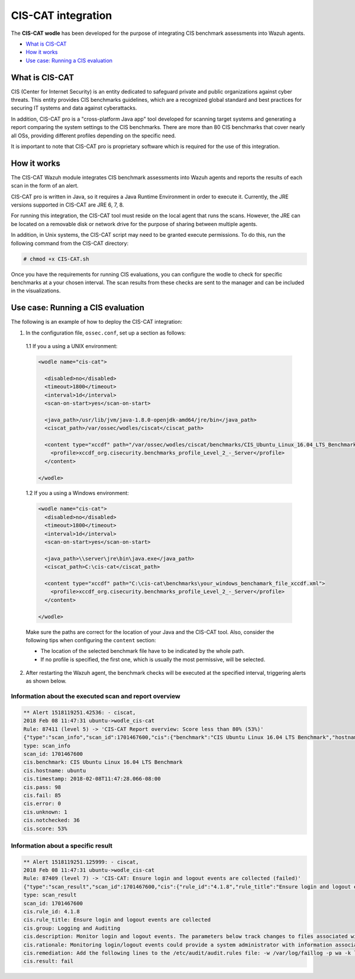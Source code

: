 .. _ciscat_module:


CIS-CAT integration
===================

.. versionadded:: 3.1.0

The **CIS-CAT wodle** has been developed for the purpose of integrating CIS benchmark assessments into Wazuh agents.

- `What is CIS-CAT`_
- `How it works`_
- `Use case: Running a CIS evaluation`_

What is CIS-CAT
---------------

CIS (Center for Internet Security) is an entity dedicated to safeguard private and public organizations against cyber threats. This entity provides
CIS benchmarks guidelines, which are a recognized global standard and best practices for securing IT systems and data against cyberattacks.

In addition, CIS-CAT pro is a "cross-platform Java app" tool developed for scanning target systems and generating a report comparing the system settings to
the CIS benchmarks. There are more than 80 CIS benchmarks that cover nearly all OSs, providing different profiles depending on the specific need.

It is important to note that CIS-CAT pro is proprietary software which is required for the use of this integration.

How it works
------------

The CIS-CAT Wazuh module integrates CIS benchmark assessments into Wazuh agents and reports the results of each scan in the form of an alert.

CIS-CAT pro is written in Java, so it requires a Java Runtime Environment in order to execute it. Currently, the JRE versions supported in
CIS-CAT are JRE 6, 7, 8.

For running this integration, the CIS-CAT tool must reside on the local agent that runs the scans. However, the JRE can be located on
a removable disk or network drive for the purpose of sharing between multiple agents.

In addition, in Unix systems, the CIS-CAT script may need to be granted execute permissions. To do this, run the following command from the CIS-CAT directory:

.. code-block:: console

    # chmod +x CIS-CAT.sh

Once you have the requirements for running CIS evaluations, you can configure the wodle to check for specific benchmarks at a your chosen interval. The scan results from these checks are sent to the manager and can be included in the visualizations.

Use case: Running a CIS evaluation
----------------------------------

The following is an example of how to deploy the CIS-CAT integration:

1. In the configuration file, ``ossec.conf``, set up a section as follows:

  1.1 If you a using a UNIX environment:

  .. code-block:: xml

    <wodle name="cis-cat">

      <disabled>no</disabled>
      <timeout>1800</timeout>
      <interval>1d</interval>
      <scan-on-start>yes</scan-on-start>

      <java_path>/usr/lib/jvm/java-1.8.0-openjdk-amd64/jre/bin</java_path>
      <ciscat_path>/var/ossec/wodles/ciscat</ciscat_path>

      <content type="xccdf" path="/var/ossec/wodles/ciscat/benchmarks/CIS_Ubuntu_Linux_16.04_LTS_Benchmark_v1.0.0-xccdf.xml">
        <profile>xccdf_org.cisecurity.benchmarks_profile_Level_2_-_Server</profile>
      </content>

    </wodle>


  1.2 If you a using a Windows environment:

  .. code-block:: xml

    <wodle name="cis-cat">
      <disabled>no</disabled>
      <timeout>1800</timeout>
      <interval>1d</interval>
      <scan-on-start>yes</scan-on-start>

      <java_path>\\server\jre\bin\java.exe</java_path>
      <ciscat_path>C:\cis-cat</ciscat_path>

      <content type="xccdf" path="C:\cis-cat\benchmarks\your_windows_benchamark_file_xccdf.xml">
        <profile>xccdf_org.cisecurity.benchmarks_profile_Level_2_-_Server</profile>
      </content>

    </wodle>

  Make sure the paths are correct for the location of your Java and the CIS-CAT tool. Also, consider the following tips when configuring the ``content`` section:

  - The location of the selected benchmark file have to be indicated by the whole path.
  - If no profile is specified, the first one, which is usually the most permissive, will be selected.

2. After restarting the Wazuh agent, the benchmark checks will be executed at the specified interval, triggering alerts as shown below.

Information about the executed scan and report overview
^^^^^^^^^^^^^^^^^^^^^^^^^^^^^^^^^^^^^^^^^^^^^^^^^^^^^^^

.. code-block:: console

   ** Alert 1518119251.42536: - ciscat,
   2018 Feb 08 11:47:31 ubuntu->wodle_cis-cat
   Rule: 87411 (level 5) -> 'CIS-CAT Report overview: Score less than 80% (53%)'
   {"type":"scan_info","scan_id":1701467600,"cis":{"benchmark":"CIS Ubuntu Linux 16.04 LTS Benchmark","hostname":"ubuntu","timestamp":"2018-02-08T11:47:28.066-08:00","pass":98,"fail":85,"error":0,"unknown":1,"notchecked":36,"score":"53%"}}
   type: scan_info
   scan_id: 1701467600
   cis.benchmark: CIS Ubuntu Linux 16.04 LTS Benchmark
   cis.hostname: ubuntu
   cis.timestamp: 2018-02-08T11:47:28.066-08:00
   cis.pass: 98
   cis.fail: 85
   cis.error: 0
   cis.unknown: 1
   cis.notchecked: 36
   cis.score: 53%


Information about a specific result
^^^^^^^^^^^^^^^^^^^^^^^^^^^^^^^^^^^

.. code-block:: console

   ** Alert 1518119251.125999: - ciscat,
   2018 Feb 08 11:47:31 ubuntu->wodle_cis-cat
   Rule: 87409 (level 7) -> 'CIS-CAT: Ensure login and logout events are collected (failed)'
   {"type":"scan_result","scan_id":1701467600,"cis":{"rule_id":"4.1.8","rule_title":"Ensure login and logout events are collected","group":"Logging and Auditing","description":"Monitor login and logout events. The parameters below track changes to files associated with login/logout events. The file /var/log/faillog tracks failed events from login. The file /var/log/lastlog maintain records of the last time a user successfully logged in. The file /var/log/tallylog maintains records of failures via the pam_tally2 module","rationale":"Monitoring login/logout events could provide a system administrator with information associated with brute force attacks against user logins.","remediation":"Add the following lines to the /etc/audit/audit.rules file: -w /var/log/faillog -p wa -k logins-w /var/log/lastlog -p wa -k logins-w /var/log/tallylog -p wa -k logins","result":"fail"}}
   type: scan_result
   scan_id: 1701467600
   cis.rule_id: 4.1.8
   cis.rule_title: Ensure login and logout events are collected
   cis.group: Logging and Auditing
   cis.description: Monitor login and logout events. The parameters below track changes to files associated with login/logout events. The file /var/log/faillog tracks failed events from login. The file /var/log/lastlog maintain records of the last time a user successfully logged in. The file /var/log/tallylog maintains records of failures via the pam_tally2 module
   cis.rationale: Monitoring login/logout events could provide a system administrator with information associated with brute force attacks against user logins.
   cis.remediation: Add the following lines to the /etc/audit/audit.rules file: -w /var/log/faillog -p wa -k logins-w /var/log/lastlog -p wa -k logins-w /var/log/tallylog -p wa -k logins
   cis.result: fail

